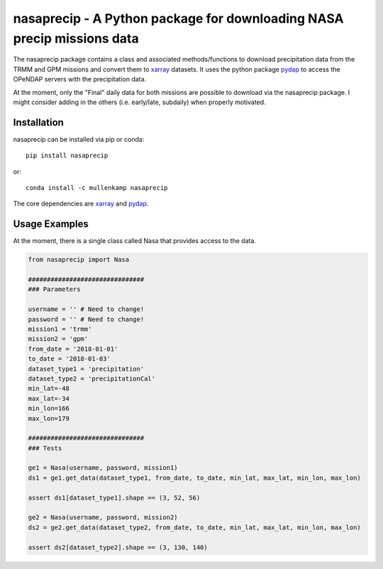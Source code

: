 nasaprecip - A Python package for downloading NASA precip missions data
=======================================================================

The nasaprecip package contains a class and associated methods/functions to download precipitation data from the TRMM and GPM missions and convert them to `xarray <http://xarray.pydata.org>`_ datasets. It uses the python package `pydap <https://pydap.readthedocs.io>`_ to access the OPeNDAP servers with the precipitation data.

At the moment, only the "Final" daily data for both missions are possible to download via the nasaprecip package. I might consider adding in the others (i.e. early/late, subdaily) when properly motivated.

.. Documentation
.. --------------
.. The primary documentation for the package can be found `here <http://hydrointerp.readthedocs.io>`_.

Installation
------------
nasaprecip can be installed via pip or conda::

  pip install nasaprecip

or::

  conda install -c mullenkamp nasaprecip

The core dependencies are `xarray <http://xarray.pydata.org>`_ and `pydap <https://pydap.readthedocs.io>`_.

Usage Examples
--------------
At the moment, there is a single class called Nasa that provides access to the data.

.. code-block:: python

  from nasaprecip import Nasa

  ###############################
  ### Parameters

  username = '' # Need to change!
  password = '' # Need to change!
  mission1 = 'trmm'
  mission2 = 'gpm'
  from_date = '2018-01-01'
  to_date = '2018-01-03'
  dataset_type1 = 'precipitation'
  dataset_type2 = 'precipitationCal'
  min_lat=-48
  max_lat=-34
  min_lon=166
  max_lon=179

  ###############################
  ### Tests

  ge1 = Nasa(username, password, mission1)
  ds1 = ge1.get_data(dataset_type1, from_date, to_date, min_lat, max_lat, min_lon, max_lon)

  assert ds1[dataset_type1].shape == (3, 52, 56)

  ge2 = Nasa(username, password, mission2)
  ds2 = ge2.get_data(dataset_type2, from_date, to_date, min_lat, max_lat, min_lon, max_lon)

  assert ds2[dataset_type2].shape == (3, 130, 140)
